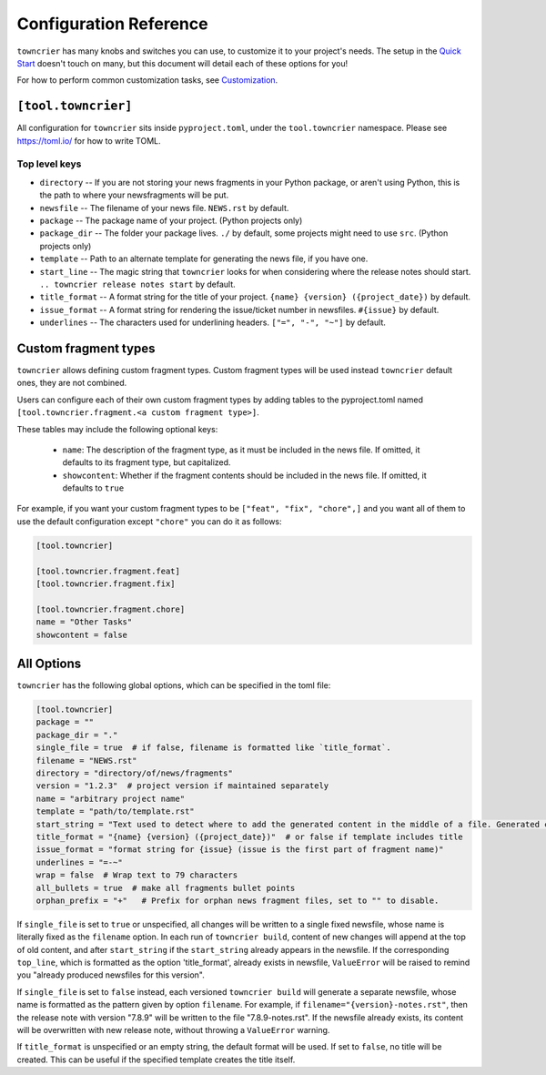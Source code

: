 Configuration Reference
=======================

``towncrier`` has many knobs and switches you can use, to customize it to your project's needs.
The setup in the `Quick Start <quickstart.html>`_ doesn't touch on many, but this document will detail each of these options for you!

For how to perform common customization tasks, see `Customization <customization/index.html>`_.

``[tool.towncrier]``
--------------------

All configuration for ``towncrier`` sits inside ``pyproject.toml``, under the ``tool.towncrier`` namespace.
Please see https://toml.io/ for how to write TOML.


Top level keys
~~~~~~~~~~~~~~

- ``directory`` -- If you are not storing your news fragments in your Python package, or aren't using Python, this is the path to where your newsfragments will be put.
- ``newsfile`` -- The filename of your news file. ``NEWS.rst`` by default.
- ``package`` -- The package name of your project. (Python projects only)
- ``package_dir`` -- The folder your package lives. ``./`` by default, some projects might need to use ``src``. (Python projects only)
- ``template`` -- Path to an alternate template for generating the news file, if you have one.
- ``start_line`` -- The magic string that ``towncrier`` looks for when considering where the release notes should start.
  ``.. towncrier release notes start`` by default.
- ``title_format`` -- A format string for the title of your project.
  ``{name} {version} ({project_date})`` by default.
- ``issue_format`` -- A format string for rendering the issue/ticket number in newsfiles.
  ``#{issue}`` by default.
- ``underlines`` -- The characters used for underlining headers.
  ``["=", "-", "~"]`` by default.


Custom fragment types
---------------------
``towncrier`` allows defining custom fragment types.
Custom fragment types will be used instead ``towncrier`` default ones, they are not combined.

Users can configure each of their own custom fragment types by adding tables to
the pyproject.toml named ``[tool.towncrier.fragment.<a custom fragment type>]``.

These tables may include the following optional keys:

 * ``name``: The description of the fragment type, as it must be included in the news file.
   If omitted, it defaults to  its  fragment type, but capitalized.
 * ``showcontent``: Whether if the fragment contents should be included in the news file. If omitted, it defaults to ``true``

For example, if you want your custom fragment types to be ``["feat", "fix", "chore",]`` and you want all of them to use the default configuration except ``"chore"`` you can do it as follows:

.. code-block:: toml

   [tool.towncrier]

   [tool.towncrier.fragment.feat]
   [tool.towncrier.fragment.fix]

   [tool.towncrier.fragment.chore]
   name = "Other Tasks"
   showcontent = false


All Options
-----------

``towncrier`` has the following global options, which can be specified in the toml file:

.. code-block:: toml

   [tool.towncrier]
   package = ""
   package_dir = "."
   single_file = true  # if false, filename is formatted like `title_format`.
   filename = "NEWS.rst"
   directory = "directory/of/news/fragments"
   version = "1.2.3"  # project version if maintained separately
   name = "arbitrary project name"
   template = "path/to/template.rst"
   start_string = "Text used to detect where to add the generated content in the middle of a file. Generated content added after this text. Newline auto added."
   title_format = "{name} {version} ({project_date})"  # or false if template includes title
   issue_format = "format string for {issue} (issue is the first part of fragment name)"
   underlines = "=-~"
   wrap = false  # Wrap text to 79 characters
   all_bullets = true  # make all fragments bullet points
   orphan_prefix = "+"   # Prefix for orphan news fragment files, set to "" to disable.

If ``single_file`` is set to ``true`` or unspecified, all changes will be written to a single fixed newsfile, whose name is literally fixed as the ``filename`` option.
In each run of ``towncrier build``, content of new changes will append at the top of old content, and after ``start_string`` if the ``start_string`` already appears in the newsfile.
If the corresponding ``top_line``, which is formatted as the option 'title_format', already exists in newsfile, ``ValueError`` will be raised to remind you "already produced newsfiles for this version".

If ``single_file`` is set to ``false`` instead, each versioned ``towncrier build`` will generate a separate newsfile, whose name is formatted as the pattern given by option ``filename``.
For example, if ``filename="{version}-notes.rst"``, then the release note with version "7.8.9" will be written to the file "7.8.9-notes.rst".
If the newsfile already exists, its content will be overwritten with new release note, without throwing a ``ValueError`` warning.

If ``title_format`` is unspecified or an empty string, the default format will be used.
If set to ``false``, no title will be created.
This can be useful if the specified template creates the title itself.
